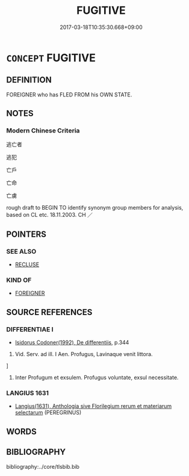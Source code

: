 # -*- mode: mandoku-tls-view -*-
#+TITLE: FUGITIVE
#+DATE: 2017-03-18T10:35:30.668+09:00        
#+STARTUP: content
* =CONCEPT= FUGITIVE
:PROPERTIES:
:CUSTOM_ID: uuid-752a782e-7da8-4e84-a6fd-22bbca61de15
:SYNONYM+:  ESCAPEE
:SYNONYM+:  RUNAWAY
:SYNONYM+:  DESERTER
:SYNONYM+:  ABSCONDER
:SYNONYM+:  REFUGEE
:TR_ZH: 逃亡者
:END:
** DEFINITION

FOREIGNER who has FLED FROM his OWN STATE.

** NOTES

*** Modern Chinese Criteria
逃亡者

逃犯

亡戶

亡命

亡虜

rough draft to BEGIN TO identify synonym group members for analysis, based on CL etc. 18.11.2003. CH ／

** POINTERS
*** SEE ALSO
 - [[tls:concept:RECLUSE][RECLUSE]]

*** KIND OF
 - [[tls:concept:FOREIGNER][FOREIGNER]]

** SOURCE REFERENCES
*** DIFFERENTIAE I
 - [[cite:DIFFERENTIAE-I][Isidorus Codoner(1992), De differentiis]], p.344


452. Vid. Serv. ad ill. I Aen. Profugus, Lavinaque venit littora.

]

452. Inter Profugum et exsulem. Profugus voluntate, exsul necessitate.

*** LANGIUS 1631
 - [[cite:LANGIUS-1631][Langius(1631), Anthologia sive Florilegium rerum et materiarum selectarum]] (PEREGRINUS)
** WORDS
   :PROPERTIES:
   :VISIBILITY: children
   :END:
** BIBLIOGRAPHY
bibliography:../core/tlsbib.bib
